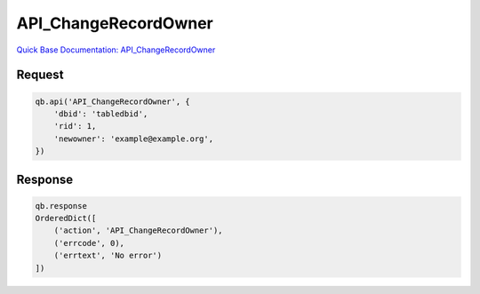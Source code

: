 API_ChangeRecordOwner
*********************

`Quick Base Documentation: API_ChangeRecordOwner <https://help.quickbase.com/api-guide/change_record_owner.html>`_

Request
^^^^^^^

.. code:: python

    qb.api('API_ChangeRecordOwner', {
        'dbid': 'tabledbid',
        'rid': 1,
        'newowner': 'example@example.org',
    })

Response
^^^^^^^^

.. code:: python

    qb.response
    OrderedDict([
        ('action', 'API_ChangeRecordOwner'),
        ('errcode', 0),
        ('errtext', 'No error')
    ])
